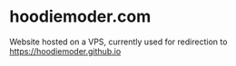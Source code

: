 * hoodiemoder.com

Website hosted on a VPS, currently used for redirection to https://hoodiemoder.github.io
